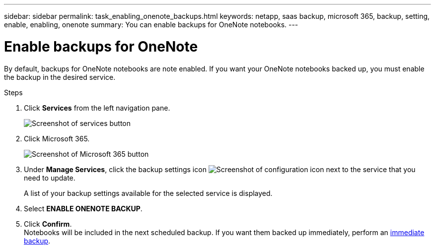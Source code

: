 ---
sidebar: sidebar
permalink: task_enabling_onenote_backups.html
keywords: netapp, saas backup, microsoft 365, backup, setting, enable, enabling, onenote
summary: You can enable backups for OneNote notebooks.
---

= Enable backups for OneNote
:hardbreaks:
:nofooter:
:icons: font
:linkattrs:
:imagesdir: ./media/

[.lead]
By default, backups for OneNote notebooks are note enabled.  If you want your OneNote notebooks backed up, you must enable the backup in the desired service.

.Steps

. Click *Services* from the left navigation pane.
+
image:services.gif[Screenshot of services button]
. Click Microsoft 365.
+
image:mso365_settings.gif[Screenshot of Microsoft 365 button]
.	Under *Manage Services*, click the backup settings icon image:configure_icon.gif[Screenshot of configuration icon] next to the service that you need to update.
+
A list of your backup settings available for the selected service is displayed.
. Select *ENABLE ONENOTE BACKUP*.
. Click *Confirm*.
Notebooks will be included in the next scheduled backup.  If you want them backed up immediately, perform an link:task_performing_immediate_backup_of_service.html[immediate backup].
